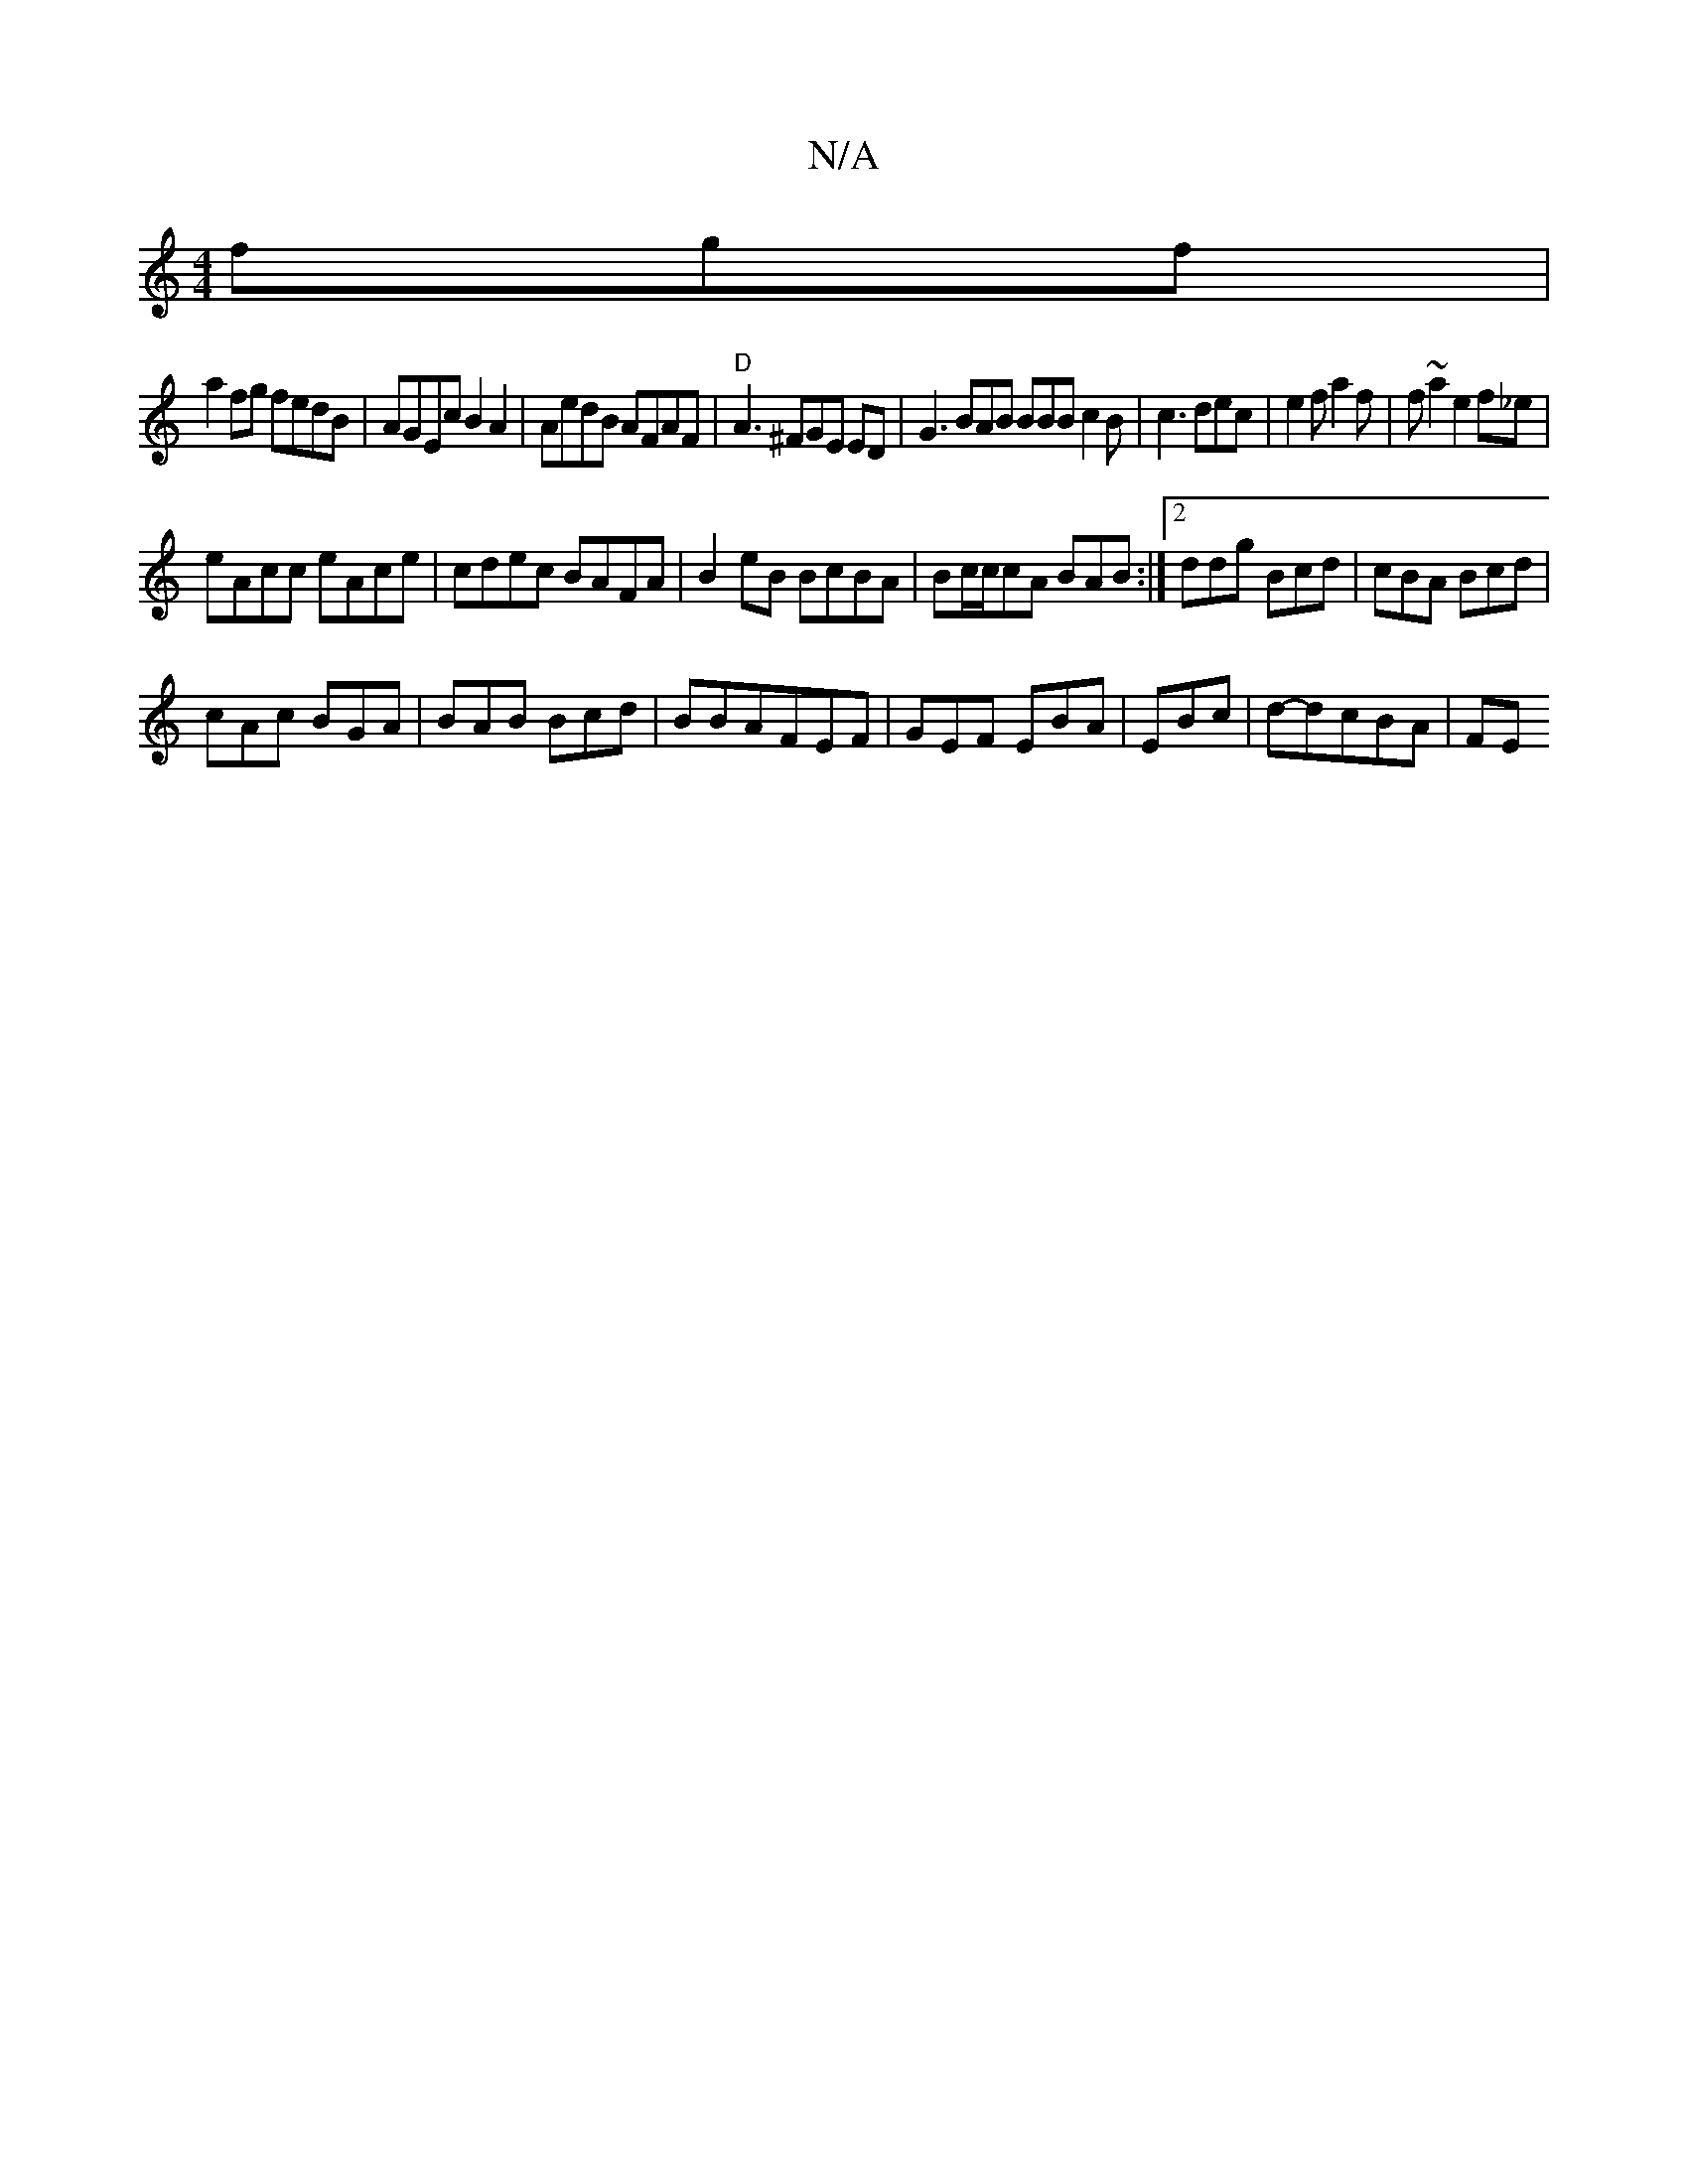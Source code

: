 X:1
T:N/A
M:4/4
R:N/A
K:Cmajor
fgf|
a2 fg fedB|AGEc B2A2|AedB AFAF|"D" A3 ^FGE ED|G3 BAB BBB c2B|c3 dec|e2f a2f|f~a2e2f_e|
eAcc eAce|cdec BAFA|B2eB BcBA|Bc/c/cA BAB :|2 ddg Bcd|cBA Bcd|
cAc BGA|BAB Bcd|BBAFEF|GEF EBA|EBc|d-ldcBA|FE